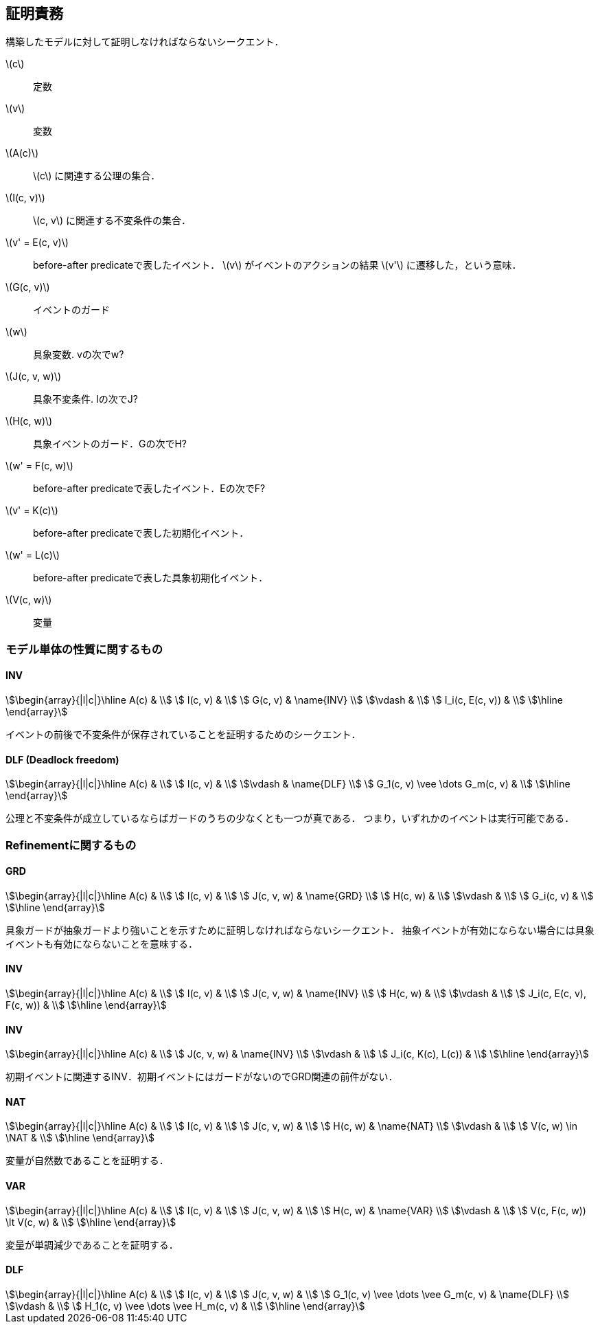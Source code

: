 == 証明責務

構築したモデルに対して証明しなければならないシークエント．

latexmath:[c]:: 定数
latexmath:[v]:: 変数
latexmath:[A(c)]:: latexmath:[c] に関連する公理の集合．
latexmath:[I(c, v)]:: latexmath:[c, v] に関連する不変条件の集合．
latexmath:[v' = E(c, v)]:: before-after predicateで表したイベント．
latexmath:[v] がイベントのアクションの結果 latexmath:[v'] に遷移した，という意味．
latexmath:[G(c, v)]:: イベントのガード
latexmath:[w]:: 具象変数. vの次でw?
latexmath:[J(c, v, w)]:: 具象不変条件. Iの次でJ?
latexmath:[H(c, w)]:: 具象イベントのガード．Gの次でH?
latexmath:[w' = F(c, w)]:: before-after predicateで表したイベント．Eの次でF?
latexmath:[v' = K(c)]:: before-after predicateで表した初期化イベント．
latexmath:[w' = L(c)]:: before-after predicateで表した具象初期化イベント．
latexmath:[V(c, w)]:: 変量

=== モデル単体の性質に関するもの

==== INV

[stem]
++++
\begin{array}{|l|c|}\hline
 A(c)            & \\
 I(c, v)         & \\
 G(c, v)         & \name{INV} \\
\vdash           & \\
 I_i(c, E(c, v)) & \\
\hline
\end{array}
++++

イベントの前後で不変条件が保存されていることを証明するためのシークエント．

==== DLF (Deadlock freedom)

[stem]
++++
\begin{array}{|l|c|}\hline
 A(c)                           & \\
 I(c, v)                        & \\
\vdash                          & \name{DLF} \\
 G_1(c, v) \vee \dots G_m(c, v) & \\
\hline
\end{array}
++++

公理と不変条件が成立しているならばガードのうちの少なくとも一つが真である．
つまり，いずれかのイベントは実行可能である．

=== Refinementに関するもの

==== GRD

[stem]
++++
\begin{array}{|l|c|}\hline
 A(c)       & \\
 I(c, v)    & \\
 J(c, v, w) & \name{GRD} \\
 H(c, w)    & \\
\vdash      & \\
 G_i(c, v)  & \\
\hline
\end{array}
++++

具象ガードが抽象ガードより強いことを示すために証明しなければならないシークエント．
抽象イベントが有効にならない場合には具象イベントも有効にならないことを意味する．

==== INV

[stem]
++++
\begin{array}{|l|c|}\hline
 A(c)                      & \\
 I(c, v)                   & \\
 J(c, v, w)                & \name{INV} \\
 H(c, w)                   & \\
\vdash                     & \\
 J_i(c, E(c, v), F(c, w))  & \\
\hline
\end{array}
++++



==== INV

[stem]
++++
\begin{array}{|l|c|}\hline
 A(c)                & \\
 J(c, v, w)          & \name{INV} \\
\vdash               & \\
 J_i(c, K(c), L(c))  & \\
\hline
\end{array}
++++

初期イベントに関連するINV．初期イベントにはガードがないのでGRD関連の前件がない．


==== NAT

[stem]
++++
\begin{array}{|l|c|}\hline
 A(c)                & \\
 I(c, v)             & \\
 J(c, v, w)          & \\
 H(c, w)             & \name{NAT} \\
\vdash               & \\
 V(c, w) \in \NAT    & \\
\hline
\end{array}
++++

変量が自然数であることを証明する．


==== VAR

[stem]
++++
\begin{array}{|l|c|}\hline
 A(c)                      & \\
 I(c, v)                   & \\
 J(c, v, w)                & \\
 H(c, w)                   & \name{VAR} \\
\vdash                     & \\
 V(c, F(c, w)) \lt V(c, w) & \\
\hline
\end{array}
++++

変量が単調減少であることを証明する．

==== DLF

[stem]
++++
\begin{array}{|l|c|}\hline
 A(c)                                & \\
 I(c, v)                             & \\
 J(c, v, w)                          & \\
 G_1(c, v) \vee \dots \vee G_m(c, v) & \name{DLF} \\
\vdash                               & \\
 H_1(c, v) \vee \dots \vee H_m(c, v) & \\
\hline
\end{array}
++++


<<<